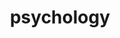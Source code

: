 :PROPERTIES:
:ID:       c0b28bba-a1b1-440e-ac70-842045bae981
:ROAM_ALIASES: 心理学
:END:
#+TITLE: psychology



